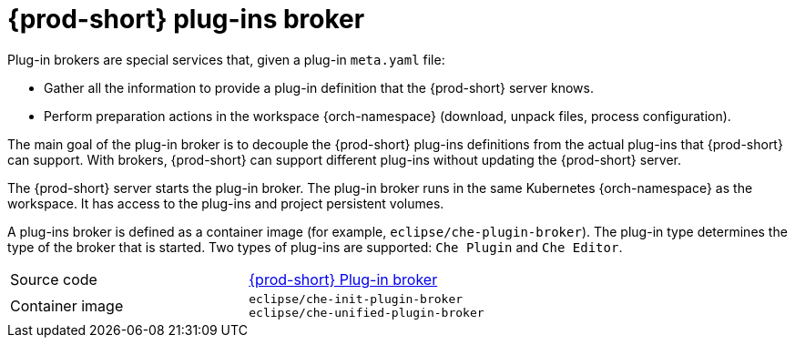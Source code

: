 // Module included in the following assemblies:
//
// {prod-id-short}-workspace-components

[id="{prod-id-short}-plug-in-broker_{context}"]
= {prod-short} plug-ins broker

Plug-in brokers are special services that, given a plug-in `meta.yaml` file:

* Gather all the information to provide a plug-in definition that the {prod-short} server knows.

* Perform preparation actions in the workspace {orch-namespace} (download, unpack files, process configuration).

The main goal of the plug-in broker is to decouple the {prod-short} plug-ins definitions from the actual plug-ins that {prod-short} can support. With brokers, {prod-short} can support different plug-ins without updating the {prod-short} server.

The {prod-short} server starts the plug-in broker. The plug-in broker runs in the same Kubernetes {orch-namespace} as the workspace. It has access to the plug-ins and project persistent volumes.

A plug-ins broker is defined as a container image (for example, `eclipse/che-plugin-broker`). The plug-in type determines the type of the broker that is started. Two types of plug-ins are supported: `Che Plugin` and `Che Editor`.

[cols=2*]
|===
| Source code
| link:https://github.com/eclipse/che-plugin-broker[{prod-short} Plug-in broker]

| Container image
| `eclipse/che-init-plugin-broker` +
`eclipse/che-unified-plugin-broker`
|===
